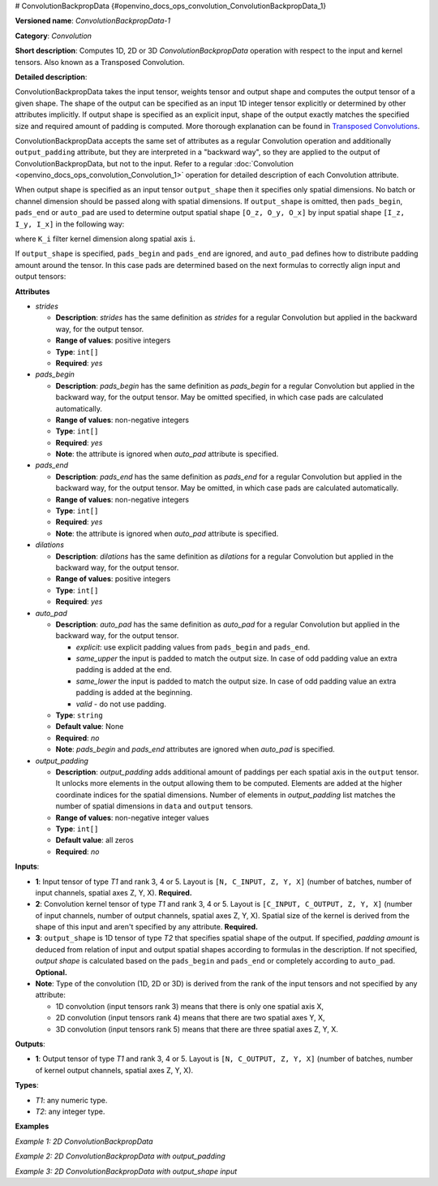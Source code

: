 # ConvolutionBackpropData {#openvino_docs_ops_convolution_ConvolutionBackpropData_1}


.. meta::
  :description: Learn about ConvolutionBackpropData-1 - a 1D, 2D or 3D convolution operation, which 
                can be performed on input and kernel tensors in OpenVINO.

**Versioned name**: *ConvolutionBackpropData-1*

**Category**: *Convolution*

**Short description**: Computes 1D, 2D or 3D *ConvolutionBackpropData* operation with respect to the input and kernel tensors. Also known as a Transposed Convolution.

**Detailed description**:

ConvolutionBackpropData takes the input tensor, weights tensor and output shape and computes the output tensor of a given shape. The shape of the output can be specified as an input 1D integer tensor explicitly or determined by other attributes implicitly. If output shape is specified as an explicit input, shape of the output exactly matches the specified size and required amount of padding is computed. More thorough explanation can be found in `Transposed Convolutions <https://arxiv.org/abs/1603.07285>`__.

ConvolutionBackpropData accepts the same set of attributes as a regular Convolution operation and additionally ``output_padding`` attribute, but they are interpreted in a "backward way", so they are applied to the output of ConvolutionBackpropData, but not to the input. Refer to a regular :doc:`Convolution <openvino_docs_ops_convolution_Convolution_1>` operation for detailed description of each Convolution attribute.

When output shape is specified as an input tensor ``output_shape`` then it specifies only spatial dimensions. No batch or channel dimension should be passed along with spatial dimensions. If ``output_shape`` is omitted, then ``pads_begin``, ``pads_end`` or ``auto_pad`` are used to determine output spatial shape ``[O_z, O_y, O_x]`` by input spatial shape ``[I_z, I_y, I_x]`` in the following way:

.. code-block:: xml
   :force:
   
   if auto_pads != None:
       pads_begin[i] = 0
       pads_end[i] = 0
   
   Y_i = stride[i] * (X_i - 1) + ((K_i - 1) * dilations[i] + 1) - pads_begin[i] - pads_end[i] + output_padding[i]

where ``K_i`` filter kernel dimension along spatial axis ``i``.

If ``output_shape`` is specified, ``pads_begin`` and ``pads_end`` are ignored, and ``auto_pad`` defines how to distribute padding amount around the tensor. In this case pads are determined based on the next formulas to correctly align input and output tensors:

.. code-block:: xml
   :force:
   
   total_padding[i] = stride[i] * (X_i - 1) + ((K_i - 1) * dilations[i] + 1) - output_shape[i] + output_padding[i]
   if auto_pads != SAME_UPPER:
       pads_begin[i] = total_padding[i] // 2
       pads_end[i] = total_padding[i] - pads_begin[i]
   else:
       pads_end[i] = total_padding[i] // 2
       pads_begin[i] = total_padding[i] - pads_end[i]

**Attributes**

* *strides*

  * **Description**: *strides* has the same definition as *strides* for a regular Convolution but applied in the backward way, for the output tensor.
  * **Range of values**: positive integers
  * **Type**: ``int[]``
  * **Required**: *yes*

* *pads_begin*

  * **Description**: *pads_begin* has the same definition as *pads_begin* for a regular Convolution but applied in the backward way, for the output tensor. May be omitted specified, in which case pads are calculated automatically.
  * **Range of values**: non-negative integers
  * **Type**: ``int[]``
  * **Required**: *yes*
  * **Note**: the attribute is ignored when *auto_pad* attribute is specified.

* *pads_end*

  * **Description**: *pads_end* has the same definition as *pads_end* for a regular Convolution but applied in the backward way, for the output tensor. May be omitted, in which case pads are calculated automatically.
  * **Range of values**: non-negative integers
  * **Type**: ``int[]``
  * **Required**: *yes*
  * **Note**: the attribute is ignored when *auto_pad* attribute is specified.

* *dilations*

  * **Description**: *dilations* has the same definition as *dilations* for a regular Convolution but applied in the backward way, for the output tensor.
  * **Range of values**: positive integers
  * **Type**: ``int[]``
  * **Required**: *yes*

* *auto_pad*

  * **Description**: *auto_pad* has the same definition as *auto_pad* for a regular Convolution but applied in the backward way, for the output tensor.
    
    * *explicit*: use explicit padding values from ``pads_begin`` and ``pads_end``.
    * *same_upper* the input is padded to match the output size. In case of odd padding value an extra padding is added at the end.
    * *same_lower* the input is padded to match the output size. In case of odd padding value an extra padding is added at the beginning.
    * *valid* - do not use padding.
  * **Type**: ``string``
  * **Default value**: None
  * **Required**: *no*
  * **Note**: *pads_begin* and *pads_end* attributes are ignored when *auto_pad* is specified.

* *output_padding*

  * **Description**: *output_padding* adds additional amount of paddings per each spatial axis in the ``output`` tensor. It unlocks more elements in the output allowing them to be computed. Elements are added at the higher coordinate indices for the spatial dimensions. Number of elements in *output_padding* list matches the number of spatial dimensions in ``data`` and ``output`` tensors.
  * **Range of values**: non-negative integer values
  * **Type**: ``int[]``
  * **Default value**: all zeros
  * **Required**: *no*

**Inputs**:

* **1**: Input tensor of type *T1* and rank 3, 4 or 5. Layout is ``[N, C_INPUT, Z, Y, X]`` (number of batches, number of input channels, spatial axes Z, Y, X). **Required.**
* **2**: Convolution kernel tensor of type *T1* and rank 3, 4 or 5. Layout is ``[C_INPUT, C_OUTPUT, Z, Y, X]`` (number of input channels, number of output channels, spatial axes Z, Y, X). Spatial size of the kernel is derived from the shape of this input and aren't specified by any attribute. **Required.**
* **3**: ``output_shape`` is 1D tensor of type *T2* that specifies spatial shape of the output. If specified, *padding amount* is deduced from relation of input and output spatial shapes according to formulas in the description. If not specified, *output shape* is calculated based on the ``pads_begin`` and ``pads_end`` or completely according to ``auto_pad``. **Optional.**
* **Note**: Type of the convolution (1D, 2D or 3D) is derived from the rank of the input tensors and not specified by any attribute:
  
  * 1D convolution (input tensors rank 3) means that there is only one spatial axis X,
  * 2D convolution (input tensors rank 4) means that there are two spatial axes Y, X,
  * 3D convolution (input tensors rank 5) means that there are three spatial axes Z, Y, X.

**Outputs**:

*   **1**: Output tensor of type *T1* and rank 3, 4 or 5. Layout is ``[N, C_OUTPUT, Z, Y, X]`` (number of batches, number of kernel output channels, spatial axes Z, Y, X).

**Types**:

* *T1*: any numeric type.
* *T2*: any integer type.

**Examples**

*Example 1: 2D ConvolutionBackpropData*

.. code-block:: xml
   :force:
   
   <layer id="5" name="upsampling_node" type="ConvolutionBackpropData">
       <data dilations="1,1" pads_begin="1,1" pads_end="1,1" strides="2,2" output_padding="0,0" auto_pad="explicit"/>
       <input>
           <port id="0">
               <dim>1</dim>
               <dim>20</dim>
               <dim>224</dim>
               <dim>224</dim>
           </port>
           <port id="1">
               <dim>20</dim>
               <dim>10</dim>
               <dim>3</dim>
               <dim>3</dim>
           </port>
       </input>
       <output>
           <port id="0" precision="FP32">
               <dim>1</dim>
               <dim>10</dim>
               <dim>447</dim>
               <dim>447</dim>
           </port>
       </output>
   </layer>

*Example 2: 2D ConvolutionBackpropData with output_padding*

.. code-block:: xml
   :force:
   
   <layer id="5" name="upsampling_node" type="ConvolutionBackpropData">
       <data dilations="1,1" pads_begin="0,0" pads_end="0,0" strides="3,3" output_padding="2,2" auto_pad="explicit"/>
       <input>
           <port id="0">
               <dim>1</dim>
               <dim>20</dim>
               <dim>2</dim>
               <dim>2</dim>
           </port>
           <port id="1">
               <dim>20</dim>
               <dim>10</dim>
               <dim>3</dim>
               <dim>3</dim>
           </port>
       </input>
       <output>
           <port id="0" precision="FP32">
               <dim>1</dim>
               <dim>10</dim>
               <dim>8</dim>
               <dim>8</dim>
           </port>
       </output>
   </layer>

*Example 3: 2D ConvolutionBackpropData with output_shape input*

.. code-block:: xml
   :force:
   
   <layer id="5" name="upsampling_node" type="ConvolutionBackpropData">
       <data dilations="1,1" pads_begin="1,1" pads_end="1,1" strides="1,1" output_padding="0,0" auto_pad="valid"/>
       <input>
           <port id="0">
               <dim>1</dim>
               <dim>20</dim>
               <dim>224</dim>
               <dim>224</dim>
           </port>
           <port id="1">
               <dim>20</dim>
               <dim>10</dim>
               <dim>3</dim>
               <dim>3</dim>
           </port>
           <port id="2">
               <dim>2</dim> < !-- output_shape value is: [450, 450]-->
           </port>
       </input>
       <output>
           <port id="0" precision="FP32">
               <dim>1</dim>
               <dim>10</dim>
               <dim>450</dim>
               <dim>450</dim>
           </port>
       </output>
   </layer>



